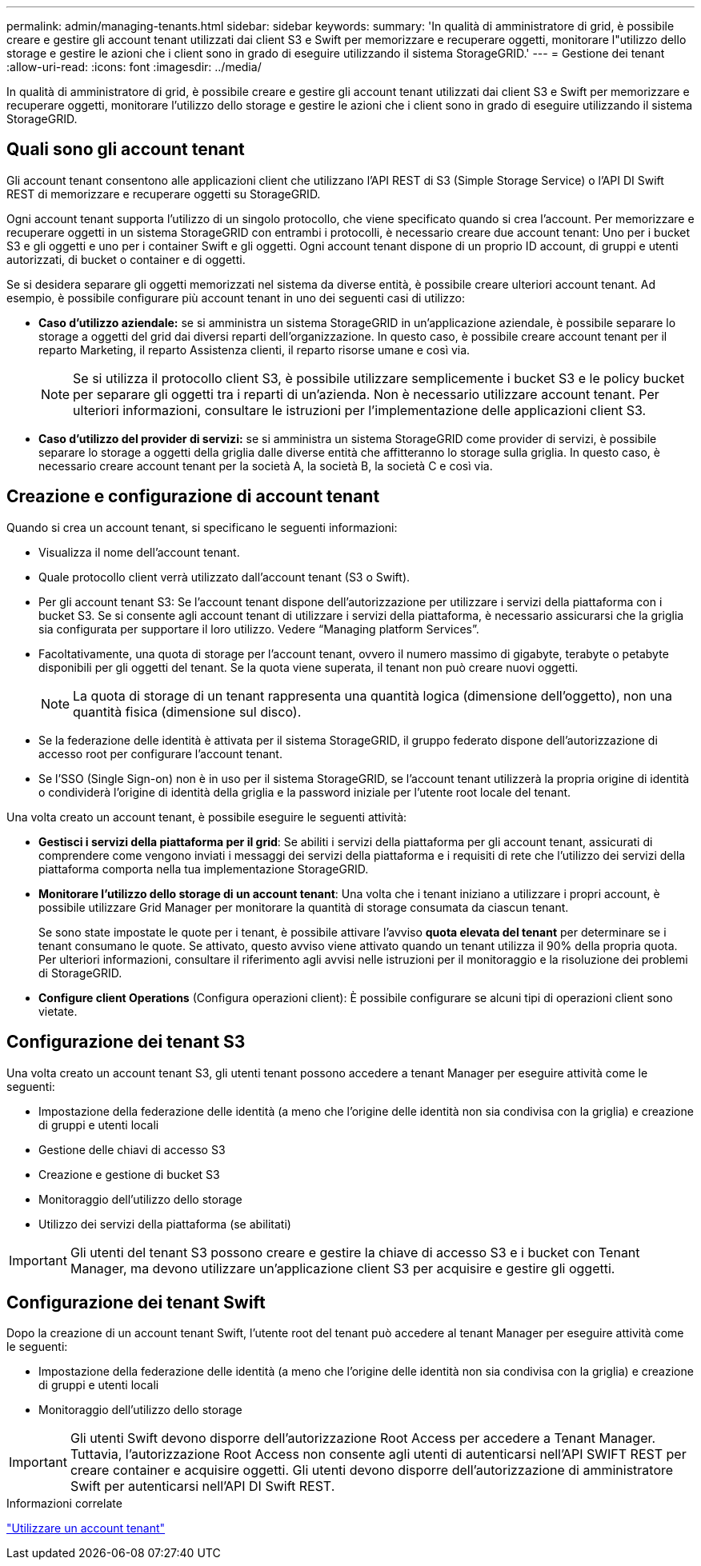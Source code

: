 ---
permalink: admin/managing-tenants.html 
sidebar: sidebar 
keywords:  
summary: 'In qualità di amministratore di grid, è possibile creare e gestire gli account tenant utilizzati dai client S3 e Swift per memorizzare e recuperare oggetti, monitorare l"utilizzo dello storage e gestire le azioni che i client sono in grado di eseguire utilizzando il sistema StorageGRID.' 
---
= Gestione dei tenant
:allow-uri-read: 
:icons: font
:imagesdir: ../media/


[role="lead"]
In qualità di amministratore di grid, è possibile creare e gestire gli account tenant utilizzati dai client S3 e Swift per memorizzare e recuperare oggetti, monitorare l'utilizzo dello storage e gestire le azioni che i client sono in grado di eseguire utilizzando il sistema StorageGRID.



== Quali sono gli account tenant

Gli account tenant consentono alle applicazioni client che utilizzano l'API REST di S3 (Simple Storage Service) o l'API DI Swift REST di memorizzare e recuperare oggetti su StorageGRID.

Ogni account tenant supporta l'utilizzo di un singolo protocollo, che viene specificato quando si crea l'account. Per memorizzare e recuperare oggetti in un sistema StorageGRID con entrambi i protocolli, è necessario creare due account tenant: Uno per i bucket S3 e gli oggetti e uno per i container Swift e gli oggetti. Ogni account tenant dispone di un proprio ID account, di gruppi e utenti autorizzati, di bucket o container e di oggetti.

Se si desidera separare gli oggetti memorizzati nel sistema da diverse entità, è possibile creare ulteriori account tenant. Ad esempio, è possibile configurare più account tenant in uno dei seguenti casi di utilizzo:

* *Caso d'utilizzo aziendale:* se si amministra un sistema StorageGRID in un'applicazione aziendale, è possibile separare lo storage a oggetti del grid dai diversi reparti dell'organizzazione. In questo caso, è possibile creare account tenant per il reparto Marketing, il reparto Assistenza clienti, il reparto risorse umane e così via.
+

NOTE: Se si utilizza il protocollo client S3, è possibile utilizzare semplicemente i bucket S3 e le policy bucket per separare gli oggetti tra i reparti di un'azienda. Non è necessario utilizzare account tenant. Per ulteriori informazioni, consultare le istruzioni per l'implementazione delle applicazioni client S3.

* *Caso d'utilizzo del provider di servizi:* se si amministra un sistema StorageGRID come provider di servizi, è possibile separare lo storage a oggetti della griglia dalle diverse entità che affitteranno lo storage sulla griglia. In questo caso, è necessario creare account tenant per la società A, la società B, la società C e così via.




== Creazione e configurazione di account tenant

Quando si crea un account tenant, si specificano le seguenti informazioni:

* Visualizza il nome dell'account tenant.
* Quale protocollo client verrà utilizzato dall'account tenant (S3 o Swift).
* Per gli account tenant S3: Se l'account tenant dispone dell'autorizzazione per utilizzare i servizi della piattaforma con i bucket S3. Se si consente agli account tenant di utilizzare i servizi della piattaforma, è necessario assicurarsi che la griglia sia configurata per supportare il loro utilizzo. Vedere "`Managing platform Services`".
* Facoltativamente, una quota di storage per l'account tenant, ovvero il numero massimo di gigabyte, terabyte o petabyte disponibili per gli oggetti del tenant. Se la quota viene superata, il tenant non può creare nuovi oggetti.
+

NOTE: La quota di storage di un tenant rappresenta una quantità logica (dimensione dell'oggetto), non una quantità fisica (dimensione sul disco).

* Se la federazione delle identità è attivata per il sistema StorageGRID, il gruppo federato dispone dell'autorizzazione di accesso root per configurare l'account tenant.
* Se l'SSO (Single Sign-on) non è in uso per il sistema StorageGRID, se l'account tenant utilizzerà la propria origine di identità o condividerà l'origine di identità della griglia e la password iniziale per l'utente root locale del tenant.


Una volta creato un account tenant, è possibile eseguire le seguenti attività:

* *Gestisci i servizi della piattaforma per il grid*: Se abiliti i servizi della piattaforma per gli account tenant, assicurati di comprendere come vengono inviati i messaggi dei servizi della piattaforma e i requisiti di rete che l'utilizzo dei servizi della piattaforma comporta nella tua implementazione StorageGRID.
* *Monitorare l'utilizzo dello storage di un account tenant*: Una volta che i tenant iniziano a utilizzare i propri account, è possibile utilizzare Grid Manager per monitorare la quantità di storage consumata da ciascun tenant.
+
Se sono state impostate le quote per i tenant, è possibile attivare l'avviso *quota elevata del tenant* per determinare se i tenant consumano le quote. Se attivato, questo avviso viene attivato quando un tenant utilizza il 90% della propria quota. Per ulteriori informazioni, consultare il riferimento agli avvisi nelle istruzioni per il monitoraggio e la risoluzione dei problemi di StorageGRID.

* *Configure client Operations* (Configura operazioni client): È possibile configurare se alcuni tipi di operazioni client sono vietate.




== Configurazione dei tenant S3

Una volta creato un account tenant S3, gli utenti tenant possono accedere a tenant Manager per eseguire attività come le seguenti:

* Impostazione della federazione delle identità (a meno che l'origine delle identità non sia condivisa con la griglia) e creazione di gruppi e utenti locali
* Gestione delle chiavi di accesso S3
* Creazione e gestione di bucket S3
* Monitoraggio dell'utilizzo dello storage
* Utilizzo dei servizi della piattaforma (se abilitati)



IMPORTANT: Gli utenti del tenant S3 possono creare e gestire la chiave di accesso S3 e i bucket con Tenant Manager, ma devono utilizzare un'applicazione client S3 per acquisire e gestire gli oggetti.



== Configurazione dei tenant Swift

Dopo la creazione di un account tenant Swift, l'utente root del tenant può accedere al tenant Manager per eseguire attività come le seguenti:

* Impostazione della federazione delle identità (a meno che l'origine delle identità non sia condivisa con la griglia) e creazione di gruppi e utenti locali
* Monitoraggio dell'utilizzo dello storage



IMPORTANT: Gli utenti Swift devono disporre dell'autorizzazione Root Access per accedere a Tenant Manager. Tuttavia, l'autorizzazione Root Access non consente agli utenti di autenticarsi nell'API SWIFT REST per creare container e acquisire oggetti. Gli utenti devono disporre dell'autorizzazione di amministratore Swift per autenticarsi nell'API DI Swift REST.

.Informazioni correlate
link:../tenant/index.html["Utilizzare un account tenant"]
